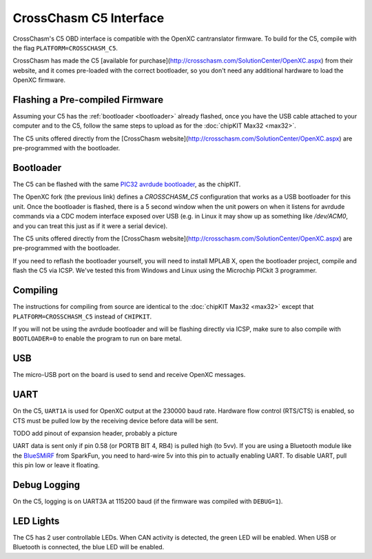 CrossChasm C5 Interface
=======================

CrossChasm's C5 OBD interface is compatible with the OpenXC cantranslator
firmware. To build for the C5, compile with the flag ``PLATFORM=CROSSCHASM_C5``.

CrossChasm has made the C5 [available for
purchase](http://crosschasm.com/SolutionCenter/OpenXC.aspx) from their website,
and it comes pre-loaded with the correct bootloader, so you don't need any
additional hardware to load the OpenXC firmware.

Flashing a Pre-compiled Firmware
--------------------------------

Assuming your C5 has the :ref:`bootloader <bootloader>` already flashed, once
you have the USB cable attached to your computer and to the C5, follow the same
steps to upload as for the :doc:`chipKIT Max32 <max32>`.

The C5 units offered directly from the [CrossChasm
website](http://crosschasm.com/SolutionCenter/OpenXC.aspx) are pre-programmed
with the bootloader.

.. _bootloader:

Bootloader
----------

The C5 can be flashed with the same `PIC32 avrdude bootloader
<https://github.com/openxc/PIC32-avrdude-bootloader>`_, as the chipKIT.

The OpenXC fork (the previous link) defines a `CROSSCHASM_C5` configuration that
works as a USB bootloader for this unit. Once the bootloader is flashed, there
is a 5 second window when the unit powers on when it listens for avrdude
commands via a CDC modem interface exposed over USB (e.g. in Linux it may show
up as something like `/dev/ACM0`, and you can treat this just as if it were a
serial device).

The C5 units offered directly from the [CrossChasm
website](http://crosschasm.com/SolutionCenter/OpenXC.aspx) are pre-programmed
with the bootloader.

If you need to reflash the bootloader yourself, you will need to install MPLAB
X, open the bootloader project, compile and flash the C5 via ICSP. We've tested
this from Windows and Linux using the Microchip PICkit 3 programmer.

Compiling
---------

The instructions for compiling from source are identical to the :doc:`chipKIT
Max32 <max32>` except that ``PLATFORM=CROSSCHASM_C5`` instead of ``CHIPKIT``.

If you will not be using the avrdude bootloader and will be flashing directly
via ICSP, make sure to also compile with ``BOOTLOADER=0`` to enable the program
to run on bare metal.

USB
---

The micro-USB port on the board is used to send and receive OpenXC messages.

UART
----

On the C5, ``UART1A`` is used for OpenXC output at the 230000 baud rate.
Hardware flow control (RTS/CTS) is enabled, so CTS must be pulled low by the
receiving device before data will be sent.

TODO add pinout of expansion header, probably a picture

UART data is sent only if pin 0.58 (or PORTB BIT 4, RB4) is pulled high (to
5vv). If you are using a Bluetooth module like the `BlueSMiRF
<https://www.sparkfun.com/products/10269>`_ from SparkFun, you need to hard-wire
5v into this pin to actually enabling UART. To disable UART, pull this pin low
or leave it floating.

Debug Logging
-------------

On the C5, logging is on UART3A at 115200 baud (if the firmware was compiled
with ``DEBUG=1``).

LED Lights
-----------

The C5 has 2 user controllable LEDs. When CAN activity is detected, the green
LED will be enabled. When USB or Bluetooth is connected, the blue LED will be
enabled.
